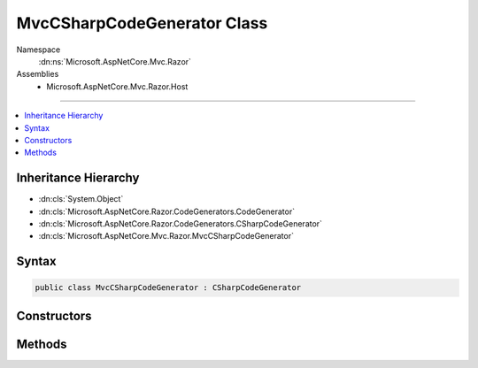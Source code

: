 

MvcCSharpCodeGenerator Class
============================





Namespace
    :dn:ns:`Microsoft.AspNetCore.Mvc.Razor`
Assemblies
    * Microsoft.AspNetCore.Mvc.Razor.Host

----

.. contents::
   :local:



Inheritance Hierarchy
---------------------


* :dn:cls:`System.Object`
* :dn:cls:`Microsoft.AspNetCore.Razor.CodeGenerators.CodeGenerator`
* :dn:cls:`Microsoft.AspNetCore.Razor.CodeGenerators.CSharpCodeGenerator`
* :dn:cls:`Microsoft.AspNetCore.Mvc.Razor.MvcCSharpCodeGenerator`








Syntax
------

.. code-block:: csharp

    public class MvcCSharpCodeGenerator : CSharpCodeGenerator








.. dn:class:: Microsoft.AspNetCore.Mvc.Razor.MvcCSharpCodeGenerator
    :hidden:

.. dn:class:: Microsoft.AspNetCore.Mvc.Razor.MvcCSharpCodeGenerator

Constructors
------------

.. dn:class:: Microsoft.AspNetCore.Mvc.Razor.MvcCSharpCodeGenerator
    :noindex:
    :hidden:

    
    .. dn:constructor:: Microsoft.AspNetCore.Mvc.Razor.MvcCSharpCodeGenerator.MvcCSharpCodeGenerator(Microsoft.AspNetCore.Razor.CodeGenerators.CodeGeneratorContext, System.String, System.String, Microsoft.AspNetCore.Mvc.Razor.GeneratedTagHelperAttributeContext)
    
        
    
        
        :type context: Microsoft.AspNetCore.Razor.CodeGenerators.CodeGeneratorContext
    
        
        :type defaultModel: System.String
    
        
        :type injectAttribute: System.String
    
        
        :type tagHelperAttributeContext: Microsoft.AspNetCore.Mvc.Razor.GeneratedTagHelperAttributeContext
    
        
        .. code-block:: csharp
    
            public MvcCSharpCodeGenerator(CodeGeneratorContext context, string defaultModel, string injectAttribute, GeneratedTagHelperAttributeContext tagHelperAttributeContext)
    

Methods
-------

.. dn:class:: Microsoft.AspNetCore.Mvc.Razor.MvcCSharpCodeGenerator
    :noindex:
    :hidden:

    
    .. dn:method:: Microsoft.AspNetCore.Mvc.Razor.MvcCSharpCodeGenerator.BuildClassDeclaration(Microsoft.AspNetCore.Razor.CodeGenerators.CSharpCodeWriter)
    
        
    
        
        :type writer: Microsoft.AspNetCore.Razor.CodeGenerators.CSharpCodeWriter
        :rtype: Microsoft.AspNetCore.Razor.CodeGenerators.CSharpCodeWritingScope
    
        
        .. code-block:: csharp
    
            protected override CSharpCodeWritingScope BuildClassDeclaration(CSharpCodeWriter writer)
    
    .. dn:method:: Microsoft.AspNetCore.Mvc.Razor.MvcCSharpCodeGenerator.BuildConstructor(Microsoft.AspNetCore.Razor.CodeGenerators.CSharpCodeWriter)
    
        
    
        
        :type writer: Microsoft.AspNetCore.Razor.CodeGenerators.CSharpCodeWriter
    
        
        .. code-block:: csharp
    
            protected override void BuildConstructor(CSharpCodeWriter writer)
    
    .. dn:method:: Microsoft.AspNetCore.Mvc.Razor.MvcCSharpCodeGenerator.CreateCSharpCodeVisitor(Microsoft.AspNetCore.Razor.CodeGenerators.CSharpCodeWriter, Microsoft.AspNetCore.Razor.CodeGenerators.CodeGeneratorContext)
    
        
    
        
        :type writer: Microsoft.AspNetCore.Razor.CodeGenerators.CSharpCodeWriter
    
        
        :type context: Microsoft.AspNetCore.Razor.CodeGenerators.CodeGeneratorContext
        :rtype: Microsoft.AspNetCore.Razor.CodeGenerators.Visitors.CSharpCodeVisitor
    
        
        .. code-block:: csharp
    
            protected override CSharpCodeVisitor CreateCSharpCodeVisitor(CSharpCodeWriter writer, CodeGeneratorContext context)
    
    .. dn:method:: Microsoft.AspNetCore.Mvc.Razor.MvcCSharpCodeGenerator.CreateCSharpDesignTimeCodeVisitor(Microsoft.AspNetCore.Razor.CodeGenerators.Visitors.CSharpCodeVisitor, Microsoft.AspNetCore.Razor.CodeGenerators.CSharpCodeWriter, Microsoft.AspNetCore.Razor.CodeGenerators.CodeGeneratorContext)
    
        
    
        
        :type csharpCodeVisitor: Microsoft.AspNetCore.Razor.CodeGenerators.Visitors.CSharpCodeVisitor
    
        
        :type writer: Microsoft.AspNetCore.Razor.CodeGenerators.CSharpCodeWriter
    
        
        :type context: Microsoft.AspNetCore.Razor.CodeGenerators.CodeGeneratorContext
        :rtype: Microsoft.AspNetCore.Razor.CodeGenerators.Visitors.CSharpDesignTimeCodeVisitor
    
        
        .. code-block:: csharp
    
            protected override CSharpDesignTimeCodeVisitor CreateCSharpDesignTimeCodeVisitor(CSharpCodeVisitor csharpCodeVisitor, CSharpCodeWriter writer, CodeGeneratorContext context)
    

